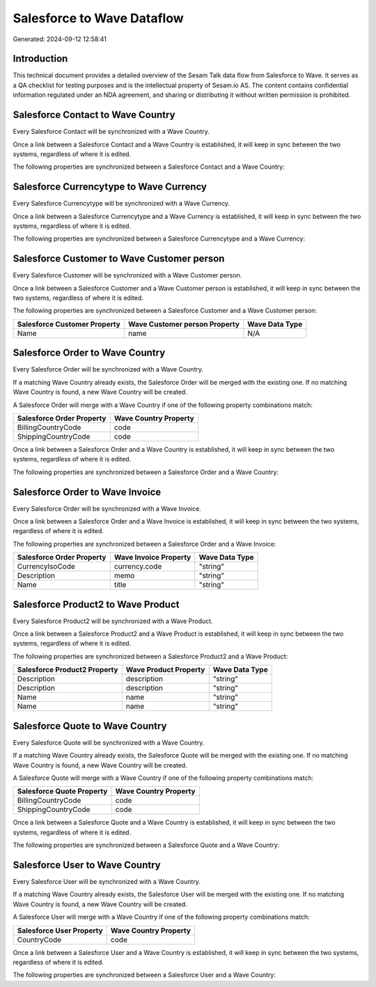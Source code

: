 ===========================
Salesforce to Wave Dataflow
===========================

Generated: 2024-09-12 12:58:41

Introduction
------------

This technical document provides a detailed overview of the Sesam Talk data flow from Salesforce to Wave. It serves as a QA checklist for testing purposes and is the intellectual property of Sesam.io AS. The content contains confidential information regulated under an NDA agreement, and sharing or distributing it without written permission is prohibited.

Salesforce Contact to Wave Country
----------------------------------
Every Salesforce Contact will be synchronized with a Wave Country.

Once a link between a Salesforce Contact and a Wave Country is established, it will keep in sync between the two systems, regardless of where it is edited.

The following properties are synchronized between a Salesforce Contact and a Wave Country:

.. list-table::
   :header-rows: 1

   * - Salesforce Contact Property
     - Wave Country Property
     - Wave Data Type


Salesforce Currencytype to Wave Currency
----------------------------------------
Every Salesforce Currencytype will be synchronized with a Wave Currency.

Once a link between a Salesforce Currencytype and a Wave Currency is established, it will keep in sync between the two systems, regardless of where it is edited.

The following properties are synchronized between a Salesforce Currencytype and a Wave Currency:

.. list-table::
   :header-rows: 1

   * - Salesforce Currencytype Property
     - Wave Currency Property
     - Wave Data Type


Salesforce Customer to Wave Customer person
-------------------------------------------
Every Salesforce Customer will be synchronized with a Wave Customer person.

Once a link between a Salesforce Customer and a Wave Customer person is established, it will keep in sync between the two systems, regardless of where it is edited.

The following properties are synchronized between a Salesforce Customer and a Wave Customer person:

.. list-table::
   :header-rows: 1

   * - Salesforce Customer Property
     - Wave Customer person Property
     - Wave Data Type
   * - Name
     - name
     - N/A


Salesforce Order to Wave Country
--------------------------------
Every Salesforce Order will be synchronized with a Wave Country.

If a matching Wave Country already exists, the Salesforce Order will be merged with the existing one.
If no matching Wave Country is found, a new Wave Country will be created.

A Salesforce Order will merge with a Wave Country if one of the following property combinations match:

.. list-table::
   :header-rows: 1

   * - Salesforce Order Property
     - Wave Country Property
   * - BillingCountryCode
     - code
   * - ShippingCountryCode
     - code

Once a link between a Salesforce Order and a Wave Country is established, it will keep in sync between the two systems, regardless of where it is edited.

The following properties are synchronized between a Salesforce Order and a Wave Country:

.. list-table::
   :header-rows: 1

   * - Salesforce Order Property
     - Wave Country Property
     - Wave Data Type


Salesforce Order to Wave Invoice
--------------------------------
Every Salesforce Order will be synchronized with a Wave Invoice.

Once a link between a Salesforce Order and a Wave Invoice is established, it will keep in sync between the two systems, regardless of where it is edited.

The following properties are synchronized between a Salesforce Order and a Wave Invoice:

.. list-table::
   :header-rows: 1

   * - Salesforce Order Property
     - Wave Invoice Property
     - Wave Data Type
   * - CurrencyIsoCode
     - currency.code
     - "string"
   * - Description
     - memo
     - "string"
   * - Name
     - title
     - "string"


Salesforce Product2 to Wave Product
-----------------------------------
Every Salesforce Product2 will be synchronized with a Wave Product.

Once a link between a Salesforce Product2 and a Wave Product is established, it will keep in sync between the two systems, regardless of where it is edited.

The following properties are synchronized between a Salesforce Product2 and a Wave Product:

.. list-table::
   :header-rows: 1

   * - Salesforce Product2 Property
     - Wave Product Property
     - Wave Data Type
   * - Description
     - description
     - "string"
   * - Description	
     - description
     - "string"
   * - Name
     - name
     - "string"
   * - Name	
     - name
     - "string"


Salesforce Quote to Wave Country
--------------------------------
Every Salesforce Quote will be synchronized with a Wave Country.

If a matching Wave Country already exists, the Salesforce Quote will be merged with the existing one.
If no matching Wave Country is found, a new Wave Country will be created.

A Salesforce Quote will merge with a Wave Country if one of the following property combinations match:

.. list-table::
   :header-rows: 1

   * - Salesforce Quote Property
     - Wave Country Property
   * - BillingCountryCode
     - code
   * - ShippingCountryCode
     - code

Once a link between a Salesforce Quote and a Wave Country is established, it will keep in sync between the two systems, regardless of where it is edited.

The following properties are synchronized between a Salesforce Quote and a Wave Country:

.. list-table::
   :header-rows: 1

   * - Salesforce Quote Property
     - Wave Country Property
     - Wave Data Type


Salesforce User to Wave Country
-------------------------------
Every Salesforce User will be synchronized with a Wave Country.

If a matching Wave Country already exists, the Salesforce User will be merged with the existing one.
If no matching Wave Country is found, a new Wave Country will be created.

A Salesforce User will merge with a Wave Country if one of the following property combinations match:

.. list-table::
   :header-rows: 1

   * - Salesforce User Property
     - Wave Country Property
   * - CountryCode
     - code

Once a link between a Salesforce User and a Wave Country is established, it will keep in sync between the two systems, regardless of where it is edited.

The following properties are synchronized between a Salesforce User and a Wave Country:

.. list-table::
   :header-rows: 1

   * - Salesforce User Property
     - Wave Country Property
     - Wave Data Type


